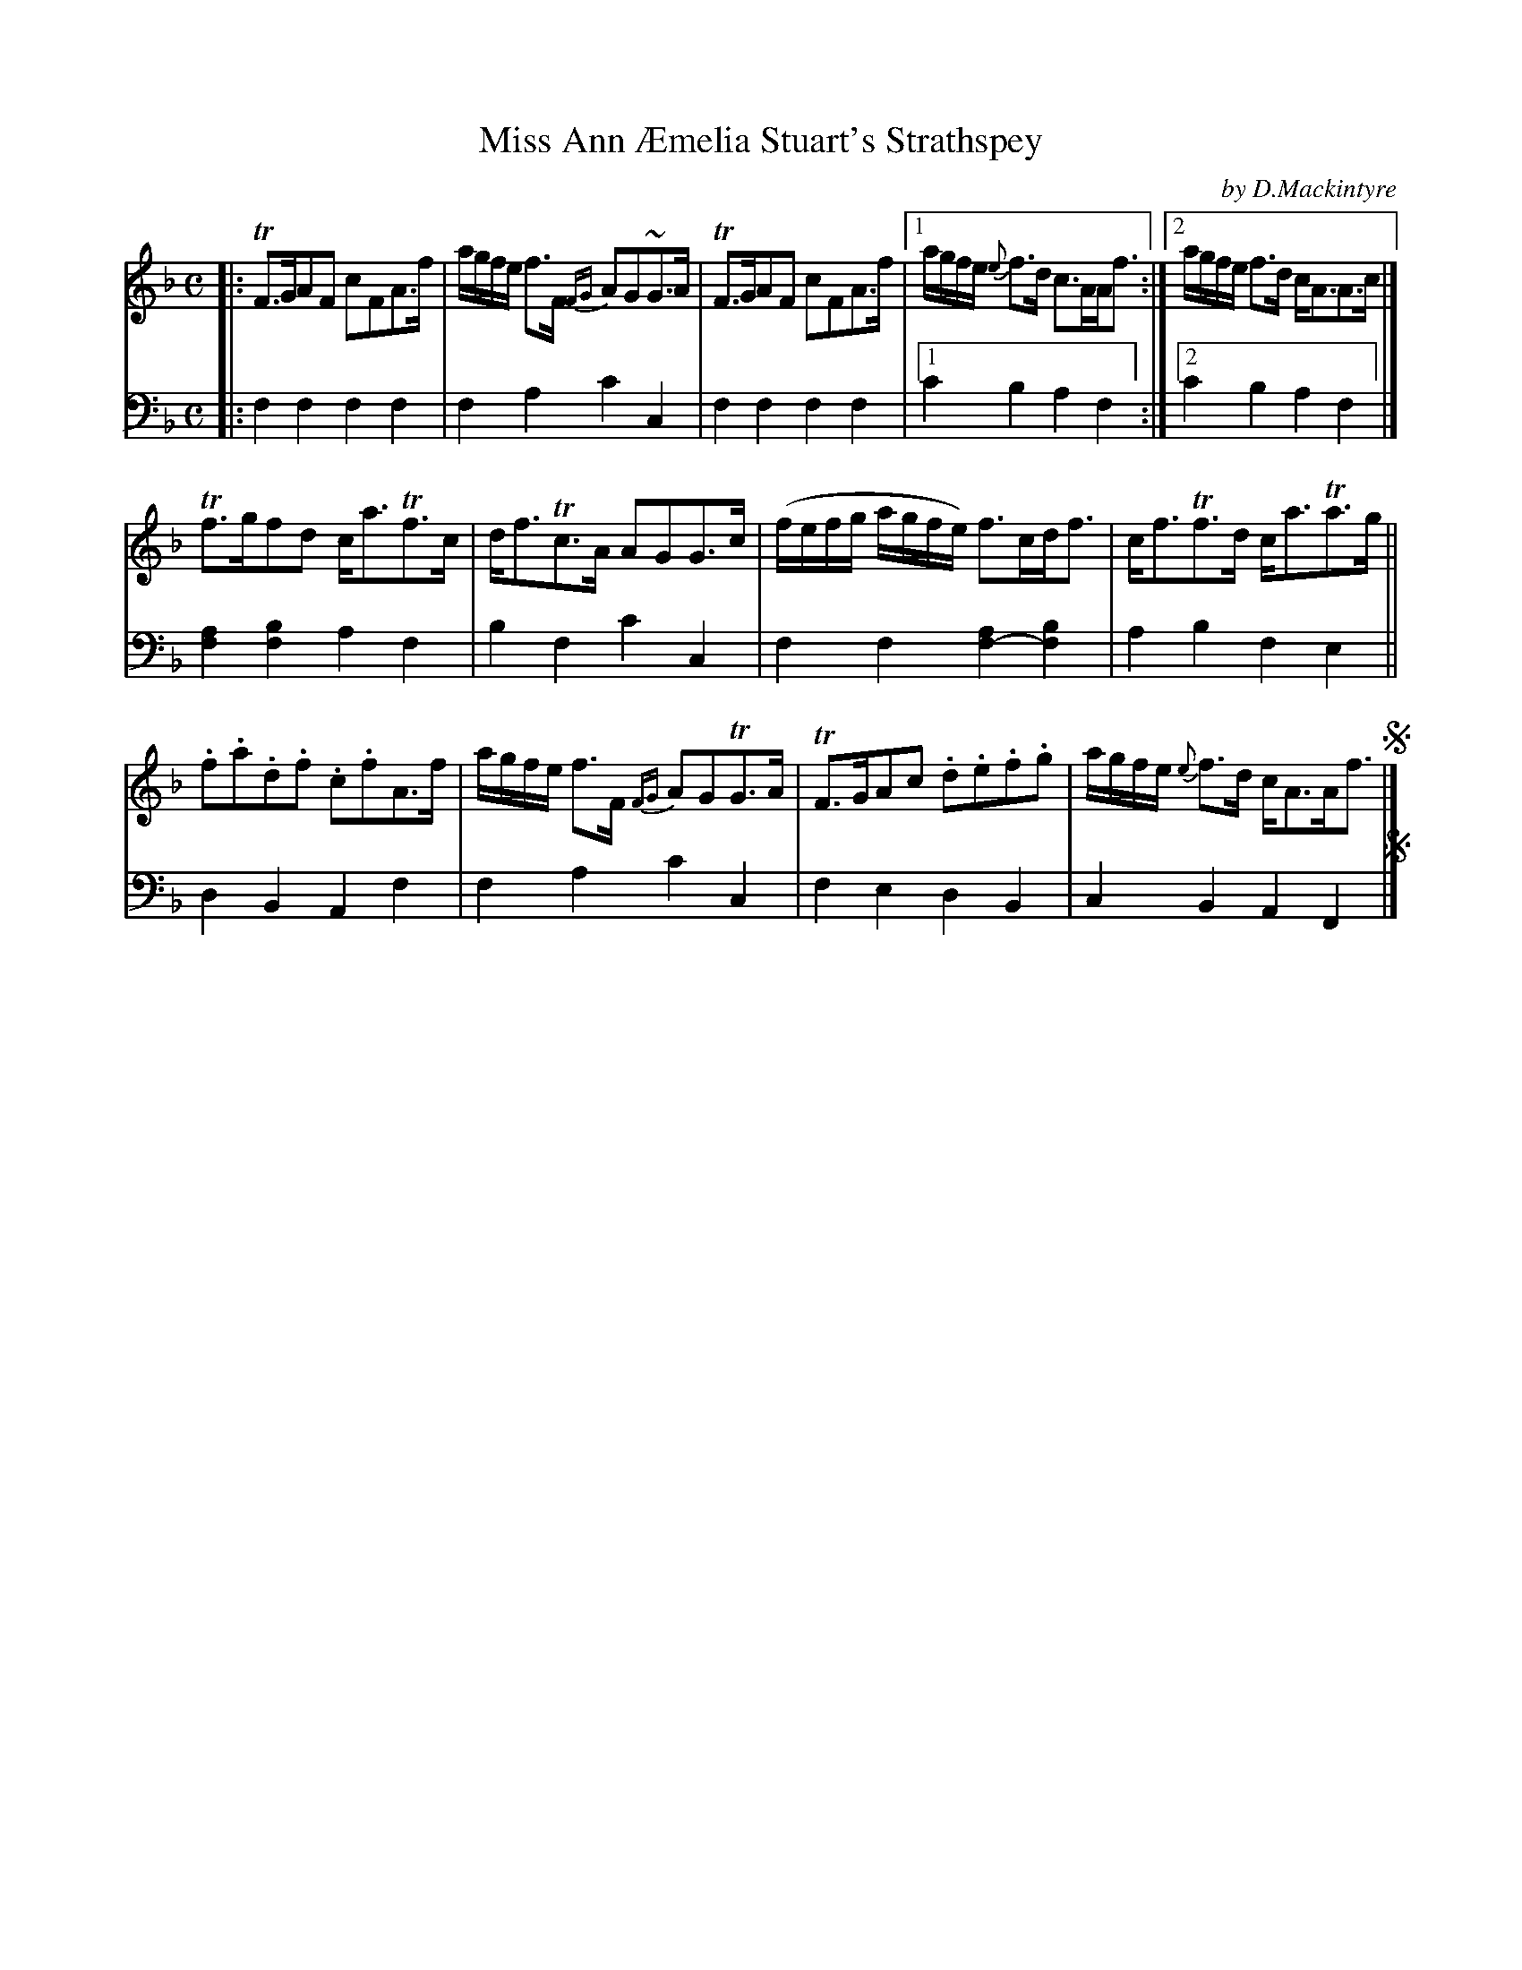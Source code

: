 X: 1301
T: Miss Ann \AEmelia Stuart's Strathspey
C: by D.Mackintyre
B: Niel Gow & Sons "Complete Repository" v.1 p.30 #1
Z: 2021 John Chambers <jc:trillian.mit.edu>
N: The final segnos aren't matched by any earlier segnos.
M: C
L: 1/8
K: F
% - - - - - - - - - -
% Voice 1 formatted for layout and proofreading.
V: 1 staves=2
|:\
TF>GAF cFA>f | a/g/f/e/ f>F {FG}AG~G>A | TF>GAF cFA>f |\
[1 a/g/f/e/ {e}f>d c>AA<f :|2 a/g/f/e/ f>d c<AA>c |]
Tf>gfd c<aTf>c | d<fTc>A AGG>c |\
(f/e/f/g/ a/g/f/e/) f>cd<f | c<fTf>d c<aTa>g ||
.f.a.d.f .c.fA>f | a/g/f/e/ f>F {FG}AGTG>A |\
TF>GAc .d.e.f.g | a/g/f/e/ {e}f>d c<AA<f !segno!|]
% - - - - - - - - - -
% Voice 2 preserves the book's staff layout.
V: 2 clef=bass middle=d
|: f2f2 f2f2 | f2a2 c'2c2 | f2f2 f2f2 |[1 c'2b2 a2f2 :|[2 c'2b2 a2f2 |] [f2a2][f2b2] a2f2 |
b2f2 c'2c2 | f2f2 [f2-a2][f2b2] | a2b2 f2e2 || d2B2 A2f2 | f2a2 c'2c2 | f2e2 d2B2 | c2B2 A2F2 !segno!|]
